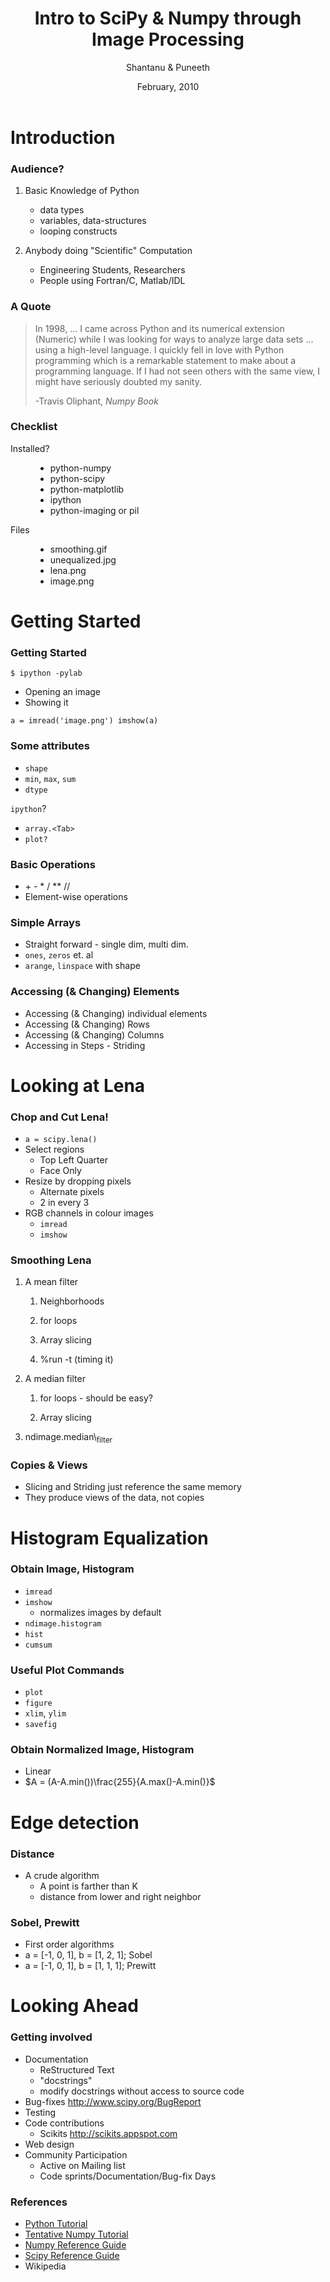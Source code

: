 #+LaTeX_CLASS: beamer
#+LaTeX_CLASS_OPTIONS: [presentation]
#+BEAMER_FRAME_LEVEL: 2

#+BEAMER_HEADER_EXTRA: \usetheme{Copenhagen}\usecolortheme{lily}\useoutertheme{infolines}\setbeamercovered{transparent}
#+COLUMNS: %45ITEM %10BEAMER_env(Env) %10BEAMER_envargs(Env Args) %4BEAMER_col(Col) %8BEAMER_extra(Extra)
#+PROPERTY: BEAMER_col_ALL 0.1 0.2 0.3 0.4 0.5 0.6 0.7 0.8 0.9 1.0 :ETC

#+LaTeX_CLASS: beamer
#+LaTeX_CLASS_OPTIONS: [presentation]

#+LaTeX_HEADER: \usepackage[english]{babel} \usepackage{ae,aecompl}
#+LaTeX_HEADER: \usepackage{mathpazo,courier,euler} \usepackage[scaled=.95]{helvet}

#+LaTeX_HEADER: \usepackage{listings}

#+LaTeX_HEADER:\lstset{language=Python, basicstyle=\ttfamily\bfseries,
#+LaTeX_HEADER:  commentstyle=\color{red}\itshape, stringstyle=\color{darkgreen},
#+LaTeX_HEADER:  showstringspaces=false, keywordstyle=\color{blue}\bfseries}

#+TITLE: Intro to SciPy & Numpy \newline through Image Processing 
#+AUTHOR: Shantanu & Puneeth
#+EMAIL: shantanu@fossee.in
#+DATE: February, 2010

* Introduction
*** Audience?
***** Basic Knowledge of Python
      - data types
      - variables, data-structures
      - looping constructs
***** Anybody doing "Scientific" Computation
      - Engineering Students, Researchers
      - People using Fortran/C, Matlab/IDL
*** A Quote
    #+BEGIN_QUOTE
    In 1998, ... I came across Python and its numerical extension
    (Numeric) while I was looking for ways to analyze large data sets
    ... using a high-level language. I quickly fell in love with Python
    programming which is a remarkable statement to make about a
    programming language. If I had not seen others with the same view,
    I might have seriously doubted my sanity.

    -Travis Oliphant, /Numpy Book/
    #+END_QUOTE

*** Checklist
    - Installed? :: 
      + python-numpy
      + python-scipy
      + python-matplotlib
      + ipython
      + python-imaging or pil
    - Files :: 
      + smoothing.gif
      + unequalized.jpg
      + lena.png
      + image.png
    

* Getting Started
*** Getting Started
    #+BEGIN_EXAMPLE
    $ ipython -pylab
    #+END_EXAMPLE

    -  Opening an image
    -  Showing it

    #+BEGIN_EXAMPLE
      a = imread('image.png') imshow(a)
    #+END_EXAMPLE
*** Some attributes
    -  ~shape~
    -  ~min~, ~max~, ~sum~
    -  ~dtype~

    ~ipython~?

    -  ~array.<Tab>~
    -  ~plot?~

*** Basic Operations

    -  + - * / ** //
    -  Element-wise operations

*** Simple Arrays

    -  Straight forward - single dim, multi dim.
    -  ~ones~, ~zeros~ et. al
    -  ~arange~, ~linspace~ with shape
  

*** Accessing (& Changing) Elements

    -  Accessing (& Changing) individual elements
    -  Accessing (& Changing) Rows
    -  Accessing (& Changing) Columns
    -  Accessing in Steps - Striding


# * Numpy & Scipy - a peek
# *** What is Scipy?
#     - Open-Source Library/Module
#     - Mathematics, Science, and Engineering
#     - Depends on NumPy
#       - N-dimensional arrays 
#       - convenient and fast 
#     - Linux, Windows, Mac, Solaris, FreeBSD, ...
#     - New BSD License
#     - Free of Charge
# *** Who uses it?
#     - Signal Processing
#     - Image Processing
#     - Computer Vision Research
#     - Economics
#     - Biology, Neuroscience
#     - Statistics
#     - Molecular Modeling
#     - Geosciences
#     - Statistics 
#     - Machine Learning
#     - Astronomy
#     - http://scipy.org/Topical_Projects
# *** Uses Existing Libraries/Code
#     - /de-facto/ standards
#       - LAPACK, BLAS, ATLAS, ODEPACK, MINPACK
#     - C/C++ - SWIG, Boost, Weave, ...
#     - FORTRAN - F2PY, pyfort
#     - How can scipy be fast? Python!

# *** What is Numpy - the foundation
#     - Provides the all essential array object!
#       - better than list of lists
#       - vectorized operation
#       - memory efficiency
#     - Merges together Numeric and Numarray
#     - comes with 
#       - linalg & random(backward compatibility)
#       - f2py
#     - Supports only Python 2.x
# *** A little history
#     - In the beginning there was Numeric (1995)
#       - Sourceforge numpy
#       - CVS submit mess up. Numeric, Numerical
#     - The birth of Scipy (2001)
#     - The birth of numarray 
#       - unable to extend Numeric
#       - quite fast for large arrays
#     - The split
#       - numarray, too slow for small arrays
#       - C API bad
#       - Numeric vs. numarray
#     - Numpy was born (2005-06)
#     http://numeric.scipy.org/numpybooksample.pdf
# *** A Quote
#     In 1998, ... I came across Python and its numerical extension
#     (Numeric) while I was looking for ways to analyze large data sets
#     ... using a high-level language. I quickly fell in love with
#     Python programming which is a remarkable statement to make about a
#     programming language. If I had not seen others with the same view,
#     I might have seriously doubted my sanity. 

#                       -Travis Oliphant, /Numpy Book/    

* Looking at Lena
*** Chop and Cut Lena!
    - ~a = scipy.lena()~
    - Select regions
      - Top Left Quarter
      - Face Only
    - Resize by dropping pixels
      - Alternate pixels
      - 2 in every 3
    - RGB channels in colour images
      - ~imread~
      - ~imshow~
*** Smoothing Lena
***** A mean filter 
******* Neighborhoods
******* for loops
******* Array slicing
******* %run -t (timing it)
***** A median filter 
******* for loops - should be easy?
******* Array slicing
***** ndimage.median\_filter 
*** Copies & Views
    -  Slicing and Striding just reference the same memory
    -  They produce views of the data, not copies
* Histogram Equalization
*** Obtain Image, Histogram
    - ~imread~
    - ~imshow~
      - normalizes images by default
    - ~ndimage.histogram~
    - ~hist~
    - ~cumsum~
*** Useful Plot Commands
    - ~plot~
    - ~figure~
    - ~xlim~, ~ylim~
    - ~savefig~
*** Obtain Normalized Image, Histogram
    - Linear
    - $A = (A-A.min())\frac{255}{A.max()-A.min()}$
* Edge detection
*** Distance
    - A crude algorithm 
      - A point is farther than K
      - distance from lower and right neighbor
*** Sobel, Prewitt
    - First order algorithms
    - a = [-1, 0, 1], b = [1, 2, 1]; Sobel
    - a = [-1, 0, 1], b = [1, 1, 1]; Prewitt
* Looking Ahead
*** Getting involved
    - Documentation
      - ReStructured Text
      - "docstrings"
      - modify docstrings without access to source code
    - Bug-fixes
      http://www.scipy.org/BugReport
    - Testing
    - Code contributions
      - Scikits http://scikits.appspot.com
    - Web design
    - Community Participation
      - Active on Mailing list
      - Code sprints/Documentation/Bug-fix Days
*** References
    - [[http://docs.python.org/tutorial/index.html][Python Tutorial]] 
    - [[http://www.scipy.org/Tentative_NumPy_Tutorial][Tentative Numpy Tutorial]]
    - [[http://docs.scipy.org/doc/numpy/reference/][Numpy Reference Guide]]
    - [[http://docs.scipy.org/doc/scipy/reference/][Scipy Reference Guide]]
    - Wikipedia

 
